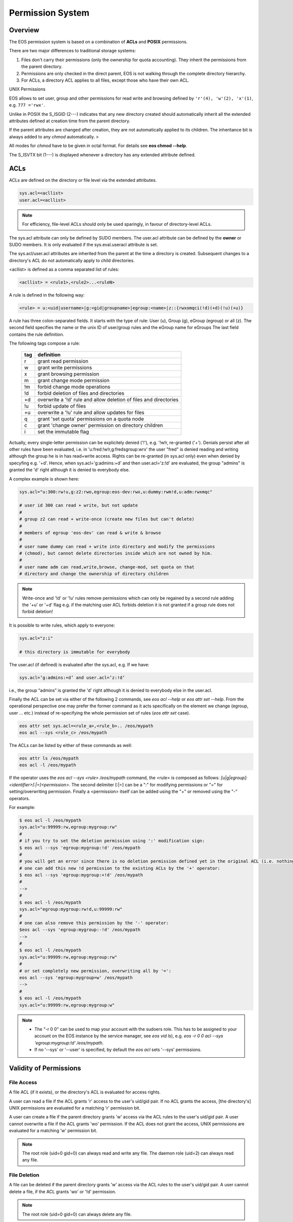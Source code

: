 .. highlight:: rst

.. index::
   single: Permission System

Permission System
=================

Overview
--------

The EOS permission system is based on a combination of **ACLs**  and **POSIX** permissions.

There are two major differences to traditional storage systems:

#. Files don't carry their permissions (only the ownership for quota accounting). They inherit the permissions from the parent directory.
#. Permissions are only checked in the direct parent, EOS is not walking through the complete directory hierarchy.
#. For ACLs, a directory ACL applies to all files, except those who have their own ACL.

UNIX Permissions

EOS allows to set user, group and other permissions for read write and browsing defined 
by ``'r'(4), 'w'(2), 'x'(1)``, e.g. ``777 ='rwx'``.

Unlike in POSIX the S_ISGID (2---) indicates that any new directory created should automatically inherit all the 
extended attributes defined at creation time from the parent directory.

If the parent attributes are changed after creation, they are not automatically 
applied to its children. The inheritance bit is always added to any *chmod* automatically. >

All modes for *chmod* have to be given in octal format. For details see **eos chmod --help**.

The S_ISVTX bit (1---) is displayed whenever a directory has any extended attribute defined.

ACLs
----
ACLs are defined on the directory or file level via the extended attributes. 

.. code-block:: bash

   sys.acl=<acllist>
   user.acl=<acllist>

.. note::

   For efficiency, file-level ACLs should only be used sparingly, in favour of directory-level ACLs.

The sys.acl attribute can only be defined by SUDO members. 
The user.acl attribute can be defined by the **owner** or SUDO members. It is only evaluated if the sys.eval.useracl attribute is set.

The sys.acl/user.acl attributes are inherited from the parent at the time a directory is created. Subsequent changes to a directory's ACL
do not automatically apply to child directories. 

<acllist> is defined as a comma separated list of rules:

.. code-block:: bash
   
   <acllist> = <rule1>,<rule2>...<ruleN>

A rule is defined in the following way:

.. code-block:: bash

   <rule> = u:<uid|username>|g:<gid|groupname>|egroup:<name>|z::{rwxomqci(!d)(+d)(!u)(+u)}

A rule has three colon-separated fields. It starts with the type of rule: 
User (u), Group (g), eGroup (egroup) or all (z). The second field specifies the name or 
the unix ID of user/group rules and the eGroup name for eGroups  
The last field contains the rule definition. 

The following tags compose a rule:

.. epigraph::

   === =========================================================================
   tag definition
   === =========================================================================
   r   grant read permission
   w   grant write permissions
   x   grant browsing permission
   m   grant change mode permission
   !m  forbid change mode operations
   !d  forbid deletion of files and directories
   +d  overwrite a '!d' rule and allow deletion of files and directories
   !u  forbid update of files
   +u  overwrite a '!u' rule and allow updates for files 
   q   grant 'set quota' permissions on a quota node
   c   grant 'change owner' permission on directory children
   i   set the immutable flag    
   === =========================================================================




Actually, every single-letter permission can be explicitely denied ('!'), e.g. '!w!r, re-granted ('+').
Denials persist after all other rules have been evaluated, i.e. in 'u:fred:!w!r,g:fredsgroup:wrx' the user "fred"
is denied reading and writing although the group he is in has read+write access.
Rights can be re-granted (in sys.acl only) even when denied by specyfing e.g. '+d'. Hence,
when sys.acl='g:admins:+d' and then user.acl='z:!d' are evaluated,
the group "admins" is granted the 'd' right although it is denied to everybody else.

A complex example is shown here:

.. code-block:: bash

   sys.acl="u:300:rw!u,g:z2:rwo,egroup:eos-dev:rwx,u:dummy:rwm!d,u:adm:rwxmqc"

   # user id 300 can read + write, but not update
   #
   # group z2 can read + write-once (create new files but can't delete)
   #
   # members of egroup 'eos-dev' can read & write & browse
   #
   # user name dummy can read + write into directory and modify the permissions 
   # (chmod), but cannot delete directories inside which are not owned by him.
   #
   # user name adm can read,write,browse, change-mod, set quota on that 
   # directory and change the ownership of directory children

.. note::

   Write-once and '!d' or '!u' rules remove permissions which can only be regained 
   by a second rule adding the '+u' or '+d' flag e.g. if the matching user ACL 
   forbids deletion it is not granted if a group rule does not forbid deletion!


It is possible to write rules, which apply to everyone:

.. code-block:: bash

   sys.acl="z:i"
 
   # this directory is immutable for everybody


The user.acl (if defined) is evaluated after the sys.acl, e.g. If we have:

.. code-block:: bash
   
    sys.acl=’g:admins:+d’ and user.acl=’z:!d’
    
i.e., the group “admins” is granted the 'd' right although it is denied to everybody else in the user.acl.


Finally the ACL can be set via either of the following 2 commands, see `eos acl --help` or `eos attr set --help`. From the operational perspective one may prefer the former command as it acts specifically on the element we change (egroup, user ... etc.) instead of re-specifying the whole permission set of rules (`eos attr set` case).

.. code-block:: bash
   
   eos attr set sys.acl=<rule_a>,<rule_b>.. /eos/mypath
   eos acl --sys <rule_c> /eos/mypath
   

The ACLs can be listed by either of these commands as well:

.. code-block:: bash
    
   eos attr ls /eos/mypath
   eos acl -l /eos/mypath
   

If the operator uses the `eos acl --sys <rule> /eos/mypath` command, the <rule> is composed as follows: 
`[u|g|egroup]:<identifier>[:|=]<permission>`. The second delimiter [:|=] can be a ":" for modifying permissions 
or "=" for setting/overwriting permission. Finally a <permission> itself can be added using the "+" or removed using the "-" operators. 

For example:  

.. code-block:: bash

   $ eos acl -l /eos/mypath
   sys.acl="u:99999:rw,egroup:mygroup:rw"
   #
   # if you try to set the deletion permission using ':' modification sign:
   $ eos acl --sys 'egroup:mygroup:!d' /eos/mypath
   #
   # you will get an error since there is no deletion permission defined yet in the original ACL (i.e. nothing to be modified), but 
   # one can add this new !d permission to the existing ACLs by the '+' operator:
   $ eos acl --sys 'egroup:mygroup:+!d' /eos/mypath
   #
   -->
   #
   $ eos acl -l /eos/mypath
   sys.acl="egroup:mygroup:rw!d,u:99999:rw"
   #
   # one can also remove this permission by the '-' operator:
   $eos acl --sys 'egroup:mygroup:-!d' /eos/mypath
   -->
   #
   $ eos acl -l /eos/mypath
   sys.acl="u:99999:rw,egroup:mygroup:rw"
   #
   # or set completely new permission, overwriting all by '=':
   eos acl --sys 'egroup:mygroup=w' /eos/mypath
   -->
   #
   $ eos acl -l /eos/mypath
   sys.acl="u:99999:rw,egroup:mygroup:w"
   
   
.. note::

   * The "-r 0 0" can be used to map your account with the sudoers role. This has to be assigned to your account on the EOS instance by the service manager, see `eos vid ls`), e.g. `eos -r 0 0 acl --sys 'egroup:mygroup:!d' /eos/mypath`. 
   * If no '--sys' or '--user' is specified, by default the `eos acl` sets '--sys' permissions. 


Validity of Permissions
----------------------------

File Access
+++++++++++
A file ACL (if it exists), or the directory's ACL is evaluated
for access rights.

A user can read a file if the ACL grants 'r' access
to the user's uid/gid pair. If no ACL grants the access, 
[the directory's] UNIX permissions are evaluated for a matching 'r' permission bit.

A user can create a file if the parent directory grants 'w' access via the ACL 
rules to the user's uid/gid pair. A user cannot overwrite a file if the ACL 
grants 'wo' permission. If the ACL does not grant the access, UNIX permissions 
are evaluated for a matching 'w' permission bit.

.. note::

   The root role (uid=0 gid=0) can always read and write any file. 
   The daemon role (uid=2) can always read any file.

File Deletion
+++++++++++++

A file can be deleted if the parent directory grants 'w' access via the ACL 
rules to the user's uid/gid pair. A user cannot delete a file, 
if the ACL grants 'wo' or '!d' permission. 

.. note:: 

   The root role (uid=0 gid=0) can 
   always delete any file. 

File Permission Modification
++++++++++++++++++++++++++++

File permissions cannot be changed, they are automatically inherited from the
parent directory.

File Ownership
++++++++++++++

A user can change the ownership of a file if he/she is member of the SUDO group. 
The root, admin user and admin group role can always change the ownership of a 
file. See **eos chown --help**  for details.

Directory Access
++++++++++++++++

A user can create a directory if they have the UNIX 'wx' permission, or the ACL 
rules grant the 'w' or 'wo' permission. The root role can always create any directory.

A user can list a directory if the UNIX permissions grant 'rx' or the ACL 
grants 'x' rights. 

.. note::
   
   The root, admin user and admin group role can always 
   browse directories.

Directory Deletion
++++++++++++++++++

A user can delete a directory if he/she is the owner of the directory. 
A user can delete a directory if he/she is not the owner of that directory 
in case 'UNIX 'w'permission are granted and '!d' is not defined by a matching 
ACL rule. 

.. note::

   The root role can always delete any directory.

.. warning::

   Deletion only works if directories are empty!

Directory Permission Modification
+++++++++++++++++++++++++++++++++

A user can modify the UNIX permissions if they are the owner of the file 
and/or the parent directory ACL rules grant the 'm' right. 

.. note::

   The root, admin 
   user and admin group role can always modify the UNIX permissions.

Directory ACL Modification
++++++++++++++++++++++++++

A user can modify a directory's system ACL, if they are a member of the SUDO group. 
A user can modify a directory's user ACL, if they are the owner of the directory or 
a member of the SUDO group.

Directory Ownership
+++++++++++++++++++

The root, admin user and admin group role can always change the directory 
owner and group. 
A normal user can change the directory owner if the system ACL allows this, or if the user ACL allows it *and* they change the owner to themselves.

.. warning:: 

   Otherwise, only priviledged users can alter the ownership.

Quota Permission
++++++++++++++++

A user can do 'quota set' if he is a sudoer, has the 'q' ACL permission set on 
the quota node or on the proc directory ``/eos/<instance>/proc``.

Richacl Support
+++++++++++++++

On systems where "richacl"s (a more sophisticated ACL model derived from NFS4 ACLs) are supported, e.g. CentOS7,
the translation between EOS ACLs and richacls is by nature incomplete and not always two-ways:

an effort is made for example to derive a file's or directory's :D: (RICHACL_DELETE) right from the parent's 'd' right,
whereas the :d: (RICHACL_DELETE_CHILD) right translates to the directory's own 'd'.
This helps applications like samba; however, setting
:D: (RICHACL_DELETE) on a directory does not affect the directory's parent as permissions for individual
objects cannot be expressed in EOS ACLs;

the EOS 'm' (change mode) right becomes :CAW: (RICHACE_WRITE_ACL|RICHACE_WRITE_ATTRIBUTES|RICHACE_WRITE_NAMED_ATTRS);

the EOS 'u' (update) right becomes :p: (RICHACE_APPEND_DATA), although this is not really equivalent. It implies that :w: (RICHACE_WRITE_DATA) only grants writing of new files,
not rewriting parts of existing files.

Richacls are created and retrieved using the {get,set}richacl commands and the relevant richacl library functions
on the fusex-mounted EOS tree. Those utilities act on the user.acl attribute and ignore sys.acl.


How to setup a shared scratch directory
+++++++++++++++++++++++++++++++++++++++

If a directory is group writable one should add an ACL entry for this group
to forbid the deletion of files and directories to non-owners and allow
deletion to a dedicated account:

E.g. to define a scratch directory for group 'vl' and the deletion
user 'prod' execute:

.. code-block:: bash

   eos attr set sys.acl=g:vl:!d,u:prod:+d /eos/dev/scratchdisk

How to setup a shared group directory
+++++++++++++++++++++++++++++++++++++

A directory shared by a <group> with variable members should be setup like this:

.. code-block:: bash

   chmod 550 <groupdir>
   eos attr set sys.acl="egroup:<group>:rw!m"

Sticky Ownership
+++++++++++++++++++++++++++++++++++++++

The ACL tag sys.owner.auth allows to tag clients acting as the owner of a directory. The value normally is composed by the authentication method and the user name or can be a wildcard.
If a wild card is specified, everybody resulting in having write permission can use the sticky ownership and write into a directory on behalf of the owner e.g. the file is owned by the directory
owner and not by the authenticated client and quota is booked on the directory owner.

.. code-block:: bash

   eos attr set sys.owner.auth="krb5:prod"
   eos attr set sys.owner.auth="*"

Permission Masks
++++++++++++++++

A permission mask which is applied on all chmod requests for directories can be defined via:

.. code-block:: bash

   sys.mask=<octal-mask>

Example:

.. code-block:: bash

   eos attr set sys.mask="770"
   eos chmod 777 <dir>
   success: mode of file/directory <dir> is now '770'

When the mask attribute is set the !m flag is automatically disabled even if it is given in the ACL.

ACL CLI
+++++++

To provide atomic add,remove and replacement of permissions one can take advantage of the ``eos acl`` command instead of modifying directly the `sys.acl` attribute:

.. code-block:: bash

   Usage: eos acl [-l|--list] [-R|--recursive][--sys|--user] <rule> <path>

       --help           Print help
   -R, --recursive      Apply on directories recursively
   -l, --lists          List ACL rules
       --user           Set user.acl rules on directory
       --sys            Set sys.acl rules on directory
   <rule> is created based on chmod rules. 
   Every rule begins with [u|g|egroup] followed with : and identifier.

   Afterwards can be:
   = for setting new permission .
   : for modification of existing permission.
  
   This is followed by the rule definition.
   Every ACL flag can be added with + or removed with -, or in case
   of setting new ACL permission just enter the ACL flag.


Anonymous Access
++++++++++++++++

Anonymous access can be allowed by configuring unix authentication (which maps by default everyone to user nobody). If you want to restrict anonymous access to a certain domain you can configure this via the ``access`` interface:

.. code-block:: bash

   eos access allow domain nobody@cern.ch

As an additional measure you can limit the deepness of the directory tree where anonymous access is possible using the ``vid`` interface e.g. not more than 4 levels:

.. code-block:: bash

   eos vid publicaccesslevel 4


The default value for the publicaccesslevel is 1024.

